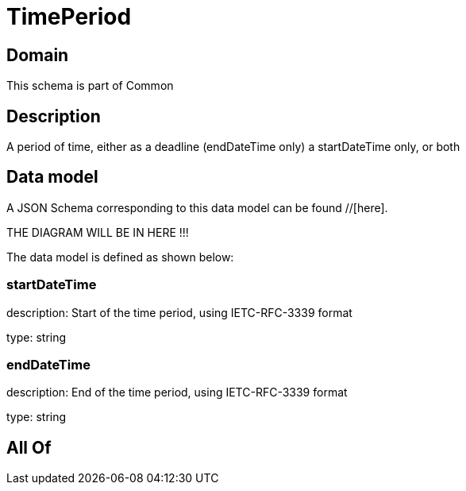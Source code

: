 = TimePeriod

[#domain]
== Domain

This schema is part of Common

[#description]
== Description
A period of time, either as a deadline (endDateTime only) a startDateTime only, or both


[#data_model]
== Data model

A JSON Schema corresponding to this data model can be found //[here].

THE DIAGRAM WILL BE IN HERE !!!


The data model is defined as shown below:


=== startDateTime
description: Start of the time period, using IETC-RFC-3339 format

type: string


=== endDateTime
description: End of the time period, using IETC-RFC-3339 format

type: string


[#all_of]
== All Of

